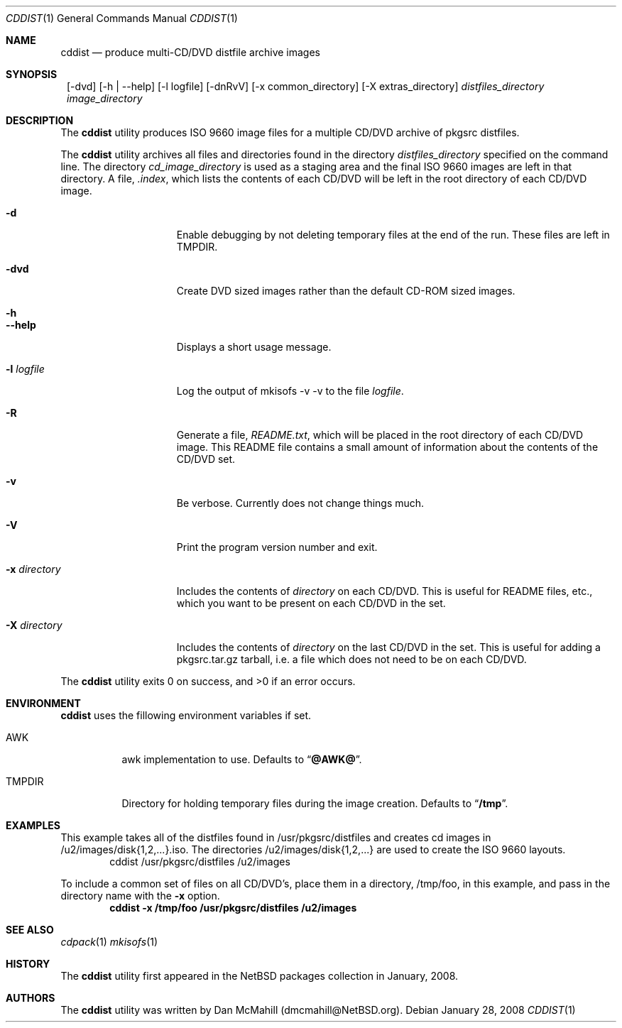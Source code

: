 .\" $NetBSD: cddist.1,v 1.1 2008/01/28 23:06:13 dmcmahill Exp $
.\"
.\" Copyright (c) 2008 Dan McMahill, All rights reserved.
.\"
.\" Redistribution and use in source and binary forms, with or without
.\" modification, are permitted provided that the following conditions
.\" are met:
.\" 1. Redistributions of source code must retain the above copyright
.\"    notice, this list of conditions and the following disclaimer.
.\" 2. Redistributions in binary form must reproduce the above copyright
.\"    notice, this list of conditions and the following disclaimer in the
.\"    documentation and/or other materials provided with the distribution.
.\" 3. All advertising materials mentioning features or use of this software
.\"    must display the following acknowledgement:
.\"	This product includes software developed by Dan McMahill
.\" 4. The name of the author may not be used to endorse or promote
.\"    products derived from this software without specific prior written
.\"    permission.
.\"
.\" THIS SOFTWARE IS PROVIDED BY DAN MCMAHILL
.\" ``AS IS'' AND ANY EXPRESS OR IMPLIED WARRANTIES, INCLUDING, BUT NOT LIMITED
.\" TO, THE IMPLIED WARRANTIES OF MERCHANTABILITY AND FITNESS FOR A PARTICULAR
.\" PURPOSE ARE DISCLAIMED.  IN NO EVENT SHALL THE FOUNDATION OR CONTRIBUTORS
.\" BE LIABLE FOR ANY DIRECT, INDIRECT, INCIDENTAL, SPECIAL, EXEMPLARY, OR
.\" CONSEQUENTIAL DAMAGES (INCLUDING, BUT NOT LIMITED TO, PROCUREMENT OF
.\" SUBSTITUTE GOODS OR SERVICES; LOSS OF USE, DATA, OR PROFITS; OR BUSINESS
.\" INTERRUPTION) HOWEVER CAUSED AND ON ANY THEORY OF LIABILITY, WHETHER IN
.\" CONTRACT, STRICT LIABILITY, OR TORT (INCLUDING NEGLIGENCE OR OTHERWISE)
.\" ARISING IN ANY WAY OUT OF THE USE OF THIS SOFTWARE, EVEN IF ADVISED OF THE
.\" POSSIBILITY OF SUCH DAMAGE.
.\"
.Dd January 28, 2008
.Dt CDDIST 1
.Os
.Sh NAME
.Nm cddist
.Nd produce multi-CD/DVD distfile archive images
.Sh SYNOPSIS
.Nm ""
.Op -dvd
.Op -h | --help
.Op -l logfile
.Op -dnRvV
.Op -x common_directory
.Op -X extras_directory
.Ar distfiles_directory
.Ar image_directory
.Sh DESCRIPTION
The
.Nm
utility produces ISO 9660 image files for
a multiple CD/DVD archive of pkgsrc distfiles.
.Pp
The
.Nm
utility archives all files and directories found in the directory
.Ar distfiles_directory
specified on the command line.  The directory
.Ar cd_image_directory
is used as a staging area and the final ISO 9660 images are left in
that directory.  A file,
.Ar .index ,
which lists the contents of each CD/DVD will be left in the root
directory of each CD/DVD image.
.Bl -tag -width "-x directory "
.It Fl d
Enable debugging by not deleting temporary files at the end of the
run.  These files are left in TMPDIR.
.It Fl dvd
Create DVD sized images rather than the default CD-ROM sized images.
.It Fl h
.It Fl -help
Displays a short usage message.
.It Fl l Ar logfile
Log the output of mkisofs -v -v to the file
.Ar logfile .
.It Fl R
Generate a file,
.Ar README.txt ,
which will be placed in the root directory of each CD/DVD image.  This
README file contains a small amount of information about the contents
of the CD/DVD set.
.It Fl v
Be verbose.  Currently does not change things much.
.It Fl V
Print the program version number and exit.
.It Fl x Ar directory
Includes the contents of
.Ar directory
on each CD/DVD.  This is useful for README files, etc., which you want
to be present on each CD/DVD in the set.
.It Fl X Ar directory
Includes the contents of
.Ar directory
on the last CD/DVD in the set.  This is useful for adding
a pkgsrc.tar.gz tarball, i.e. a file which does not
need to be on each CD/DVD.
.El
.Pp
The
.Nm
utility exits 0 on success, and >0 if an error occurs.
.Sh ENVIRONMENT
.Nm
uses the fillowing environment variables if set.
.Bl -tag -width "TMPDIR"
.It Ev AWK
awk implementation to use.
Defaults to
.Dq Li @AWK@ .
.It Ev TMPDIR
Directory for holding temporary files during the image creation.
Defaults to
.Dq Li /tmp .
.El
.Sh EXAMPLES
This example takes all of the distfiles found in
/usr/pkgsrc/distfiles and creates cd images in
/u2/images/disk{1,2,...}.iso.  The directories
/u2/images/disk{1,2,...} are used to create the ISO 9660 layouts.
.D1 cddist /usr/pkgsrc/distfiles /u2/images
.Pp
To include a common set of files on all CD/DVD's, place them in a
directory, /tmp/foo, in this example, and pass in the directory name
with the
.Fl x
option.
.Dl cddist -x /tmp/foo /usr/pkgsrc/distfiles /u2/images
.Sh SEE ALSO
.Xr cdpack 1
.Xr mkisofs 1
.Sh HISTORY
The
.Nm
utility first appeared in the
.Nx
packages collection in January, 2008.
.Sh AUTHORS
The
.Nm
utility was written by Dan McMahill (dmcmahill@NetBSD.org).
